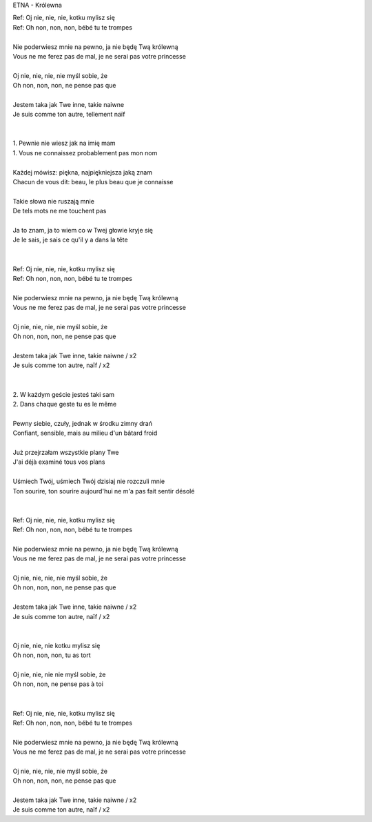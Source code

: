 ETNA - Królewna

| Ref: Oj nie, nie, nie, kotku mylisz się                  
| Ref: Oh non, non, non, bébé tu te trompes
|
| Nie poderwiesz mnie na pewno, ja nie będę Twą królewną   
| Vous ne me ferez pas de mal, je ne serai pas votre princesse
|
| Oj nie, nie, nie, nie myśl sobie, że                     
| Oh non, non, non, ne pense pas que
|
| Jestem taka jak Twe inne, takie naiwne                   
| Je suis comme ton autre, tellement naïf
|                                                          
|
| 1. Pewnie nie wiesz jak na imię mam                      
| 1. Vous ne connaissez probablement pas mon nom
|
| Każdej mówisz: piękna, najpiękniejsza jaką znam          
| Chacun de vous dit: beau, le plus beau que je connaisse
|
| Takie słowa nie ruszają mnie                             
| De tels mots ne me touchent pas
|
| Ja to znam, ja to wiem co w Twej głowie kryje się        
| Je le sais, je sais ce qu'il y a dans la tête
|                                                          
|
| Ref: Oj nie, nie, nie, kotku mylisz się                  
| Ref: Oh non, non, non, bébé tu te trompes
|
| Nie poderwiesz mnie na pewno, ja nie będę Twą królewną   
| Vous ne me ferez pas de mal, je ne serai pas votre princesse
|
| Oj nie, nie, nie, nie myśl sobie, że                     
| Oh non, non, non, ne pense pas que
|
| Jestem taka jak Twe inne, takie naiwne / x2              
| Je suis comme ton autre, naïf / x2
|                                                          
|
| 2. W każdym geście jesteś taki sam                       
| 2. Dans chaque geste tu es le même
|
| Pewny siebie, czuły, jednak w środku zimny drań          
| Confiant, sensible, mais au milieu d'un bâtard froid
|
| Już przejrzałam wszystkie plany Twe                      
| J'ai déjà examiné tous vos plans
|
| Uśmiech Twój, uśmiech Twój dzisiaj nie rozczuli mnie     
| Ton sourire, ton sourire aujourd'hui ne m'a pas fait sentir désolé
|                                                          
|
| Ref: Oj nie, nie, nie, kotku mylisz się                  
| Ref: Oh non, non, non, bébé tu te trompes
|
| Nie poderwiesz mnie na pewno, ja nie będę Twą królewną   
| Vous ne me ferez pas de mal, je ne serai pas votre princesse
|
| Oj nie, nie, nie, nie myśl sobie, że                     
| Oh non, non, non, ne pense pas que
|
| Jestem taka jak Twe inne, takie naiwne / x2              
| Je suis comme ton autre, naïf / x2
|                                                          
|
| Oj nie, nie, nie kotku mylisz się                        
| Oh non, non, non, tu as tort
|
| Oj nie, nie, nie nie myśl sobie, że                      
| Oh non, non, ne pense pas à toi
|                                                          
|
| Ref: Oj nie, nie, nie, kotku mylisz się                  
| Ref: Oh non, non, non, bébé tu te trompes
|
| Nie poderwiesz mnie na pewno, ja nie będę Twą królewną   
| Vous ne me ferez pas de mal, je ne serai pas votre princesse
|
| Oj nie, nie, nie, nie myśl sobie, że                     
| Oh non, non, non, ne pense pas que
|
| Jestem taka jak Twe inne, takie naiwne / x2              
| Je suis comme ton autre, naïf / x2
